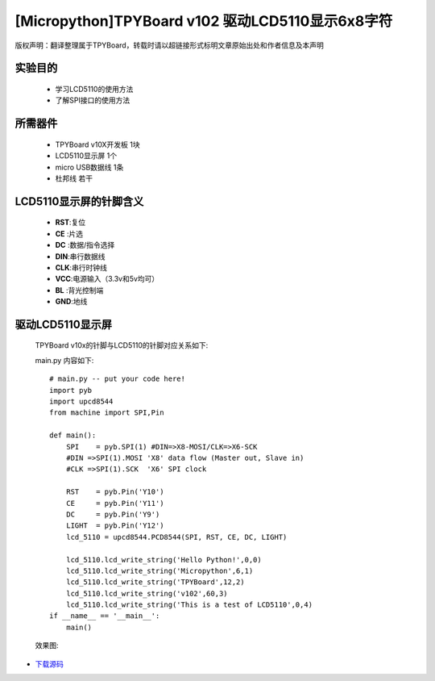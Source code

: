 [Micropython]TPYBoard v102 驱动LCD5110显示6x8字符
==================================================

版权声明：翻译整理属于TPYBoard，转载时请以超链接形式标明文章原始出处和作者信息及本声明

实验目的
----------------------

  - 学习LCD5110的使用方法

  - 了解SPI接口的使用方法


所需器件
---------------------

  - TPYBoard v10X开发板 1块

  - LCD5110显示屏 1个

  - micro USB数据线 1条

  - 杜邦线 若干


LCD5110显示屏的针脚含义
---------------------------

  - **RST**:复位
  - **CE** :片选
  - **DC** :数据/指令选择
  - **DIN**:串行数据线
  - **CLK**:串行时钟线
  - **VCC**:电源输入（3.3v和5v均可）
  - **BL** :背光控制端
  - **GND**:地线


驱动LCD5110显示屏
------------------------------------

  TPYBoard v10x的针脚与LCD5110的针脚对应关系如下:

  .. image:: ../img/test_21.png


  main.py 内容如下::

    # main.py -- put your code here!
    import pyb
    import upcd8544
    from machine import SPI,Pin

    def main():
        SPI    = pyb.SPI(1) #DIN=>X8-MOSI/CLK=>X6-SCK
        #DIN =>SPI(1).MOSI 'X8' data flow (Master out, Slave in)
        #CLK =>SPI(1).SCK  'X6' SPI clock

        RST    = pyb.Pin('Y10')
        CE     = pyb.Pin('Y11')
        DC     = pyb.Pin('Y9')
        LIGHT  = pyb.Pin('Y12')
        lcd_5110 = upcd8544.PCD8544(SPI, RST, CE, DC, LIGHT)

        lcd_5110.lcd_write_string('Hello Python!',0,0)
        lcd_5110.lcd_write_string('Micropython',6,1)
        lcd_5110.lcd_write_string('TPYBoard',12,2)
        lcd_5110.lcd_write_string('v102',60,3)
        lcd_5110.lcd_write_string('This is a test of LCD5110',0,4)
    if __name__ == '__main__':
        main()

  效果图:

  .. image:: ../img/test_22.png


- `下载源码 <https://github.com/TPYBoard/TPYBoard-v102>`_
